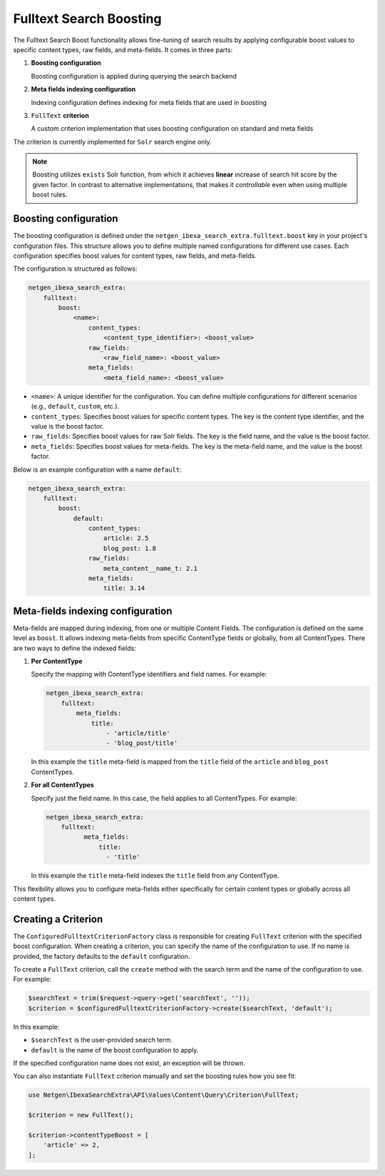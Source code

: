 Fulltext Search Boosting
========================

The Fulltext Search Boost functionality allows fine-tuning of search results by applying configurable boost values to
specific content types, raw fields, and meta-fields. It comes in three parts:

1. **Boosting configuration**

   Boosting configuration is applied during querying the search backend

2. **Meta fields indexing configuration**

   Indexing configuration defines indexing for meta fields that are used in boosting

3. ``FullText`` **criterion**

   A custom criterion implementation that uses boosting configuration on standard and meta fields


The criterion is currently implemented for ``Solr`` search engine only.

.. note::

    Boosting utilizes ``exists`` Solr function, from which it achieves **linear** increase of search hit score by the
    given factor. In contrast to alternative implementations, that makes it *controllable* even when using multiple
    boost rules.

Boosting configuration
----------------------

The boosting configuration is defined under the ``netgen_ibexa_search_extra.fulltext.boost`` key in your project's
configuration files. This structure allows you to define multiple named configurations for different use cases. Each
configuration specifies boost values for content types, raw fields, and meta-fields.

The configuration is structured as follows:

.. code-block:: yaml

    netgen_ibexa_search_extra:
        fulltext:
            boost:
                <name>:
                    content_types:
                        <content_type_identifier>: <boost_value>
                    raw_fields:
                        <raw_field_name>: <boost_value>
                    meta_fields:
                        <meta_field_name>: <boost_value>

- ``<name>``: A unique identifier for the configuration. You can define multiple configurations for different scenarios
  (e.g., ``default``, ``custom``, etc.).
- ``content_types``: Specifies boost values for specific content types. The key is the content type identifier, and the
  value is the boost factor.
- ``raw_fields``: Specifies boost values for raw Solr fields. The key is the field name, and the value is the boost
  factor.
- ``meta_fields``: Specifies boost values for meta-fields. The key is the meta-field name, and the value is the boost
  factor.

Below is an example configuration with a name ``default``:

.. code-block:: yaml

    netgen_ibexa_search_extra:
        fulltext:
            boost:
                default:
                    content_types:
                        article: 2.5
                        blog_post: 1.8
                    raw_fields:
                        meta_content__name_t: 2.1
                    meta_fields:
                        title: 3.14

Meta-fields indexing configuration
----------------------------------

Meta-fields are mapped during indexing, from one or multiple Content Fields. The configuration is defined on the same
level as ``boost``. It allows indexing meta-fields from specific ContentType fields or globally, from all ContentTypes.
There are two ways to define the indexed fields:

1. **Per ContentType**

   Specify the mapping with ContentType identifiers and field names. For example:

   .. code-block:: yaml

    netgen_ibexa_search_extra:
        fulltext:
            meta_fields:
                title:
                    - 'article/title'
                    - 'blog_post/title'

   In this example the ``title`` meta-field is mapped from the ``title`` field of the ``article`` and ``blog_post``
   ContentTypes.

2. **For all ContentTypes**

   Specify just the field name. In this case, the field applies to all ContentTypes. For
   example:

   .. code-block:: yaml

    netgen_ibexa_search_extra:
        fulltext:
              meta_fields:
                  title:
                    - 'title'

   In this example the ``title`` meta-field indexes the ``title`` field from any ContentType.

This flexibility allows you to configure meta-fields either specifically for certain content types or globally across
all content types.

Creating a Criterion
--------------------

The ``ConfiguredFulltextCriterionFactory`` class is responsible for creating ``FullText`` criterion with the specified
boost configuration. When creating a criterion, you can specify the name of the configuration to use. If no name is
provided, the factory defaults to the ``default`` configuration.

To create a ``FullText`` criterion, call the ``create`` method with the search term and the name of the configuration to
use. For example:

.. code-block:: php

    $searchText = trim($request->query->get('searchText', ''));
    $criterion = $configuredFulltextCriterionFactory->create($searchText, 'default');

In this example:

- ``$searchText`` is the user-provided search term.
- ``default`` is the name of the boost configuration to apply.

If the specified configuration name does not exist, an exception will be thrown.

You can also instantiate ``FullText`` criterion manually and set the boosting rules how you see fit:


.. code-block:: php

    use Netgen\IbexaSearchExtra\API\Values\Content\Query\Criterion\FullText;

    $criterion = new FullText();

    $criterion->contentTypeBoost = [
        'article' => 2,
    ];
